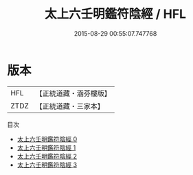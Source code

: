 #+TITLE: 太上六壬明鑑符陰經 / HFL

#+DATE: 2015-08-29 00:55:07.747768
* 版本
 |       HFL|【正統道藏・涵芬樓版】|
 |      ZTDZ|【正統道藏・三家本】|
目次
 - [[file:KR5c0258_000.txt][太上六壬明鑑符陰經 0]]
 - [[file:KR5c0258_001.txt][太上六壬明鑑符陰經 1]]
 - [[file:KR5c0258_002.txt][太上六壬明鑑符陰經 2]]
 - [[file:KR5c0258_003.txt][太上六壬明鑑符陰經 3]]
